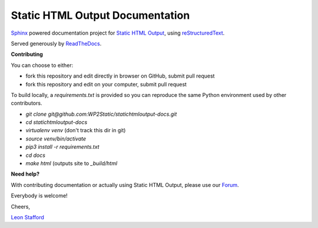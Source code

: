 ====================================
Static HTML Output Documentation
====================================

`Sphinx <https://www.sphinx-doc.org>`_ powered documentation project for `Static HTML Output <https://statichtmloutput.com>`_, using `reStructuredText <https://docutils.readthedocs.io/en/sphinx-docs/user/rst/quickstart.html>`_.

Served generously by `ReadTheDocs <https://readthedocs.org>`_.

**Contributing**

You can choose to either:

- fork this repository and edit directly in browser on GitHub, submit pull request
- fork this repository and edit on your computer, submit pull request

To build locally, a `requirements.txt` is provided so you can reproduce the same Python environment used by other contributors.

- `git clone git@github.com:WP2Static/statichtmloutput-docs.git`
- `cd statichtmloutput-docs`
- `virtualenv venv` (don't track this dir in git)
- `source venv/bin/activate`
- `pip3 install -r requirements.txt`
- `cd docs`
- `make html` (outputs site to `_build/html`


**Need help?**

With contributing documentation or actually using Static HTML Output, please use our `Forum <https://staticword.press>`_.
 
Everybody is welcome!

Cheers,

`Leon Stafford <https://ljs.dev>`_

